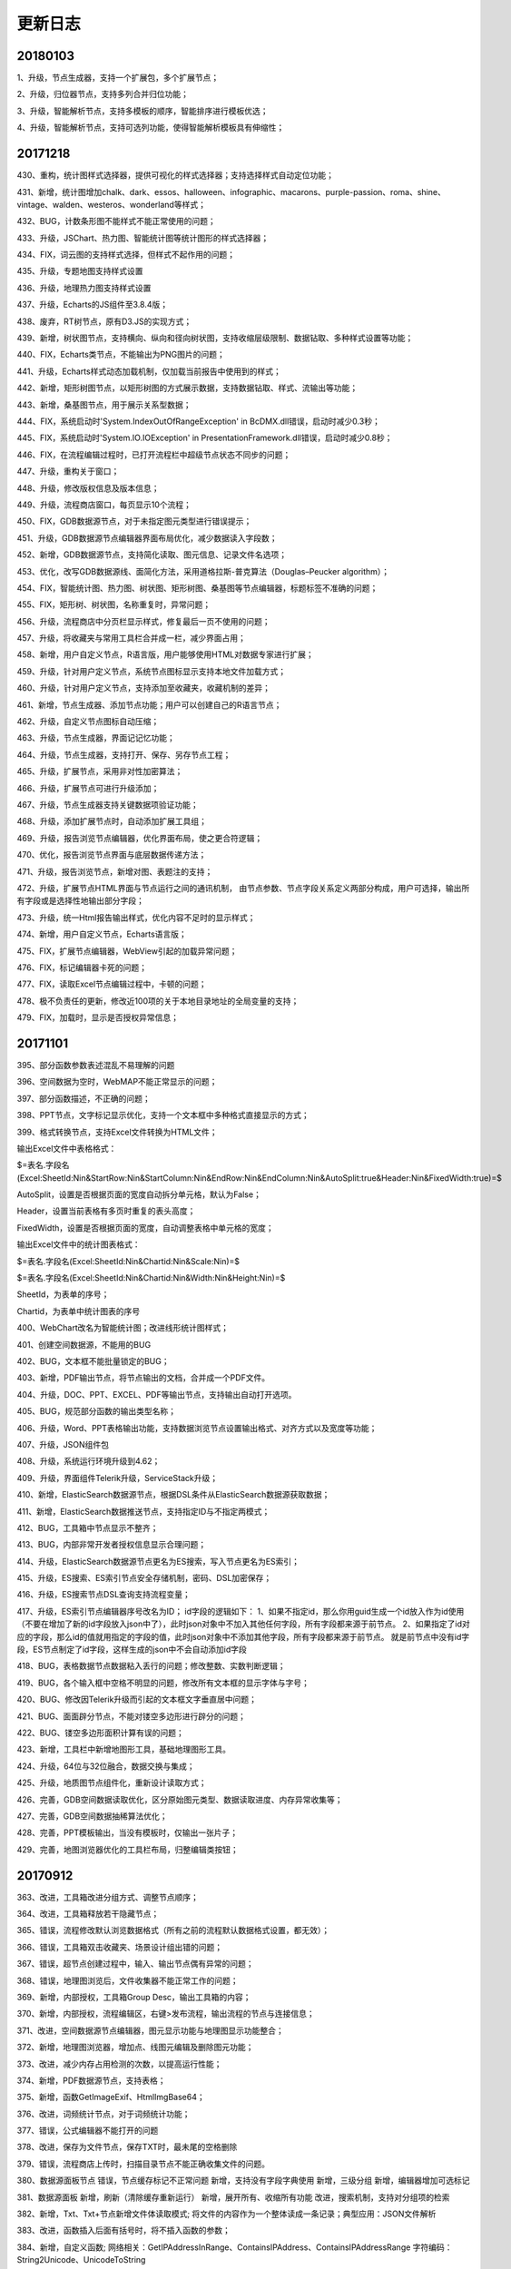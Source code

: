 ﻿.. _FA:

更新日志
======================
20180103
-----------------
1、升级，节点生成器，支持一个扩展包，多个扩展节点；

2、升级，归位器节点，支持多列合并归位功能；

3、升级，智能解析节点，支持多模板的顺序，智能排序进行模板优选；

4、升级，智能解析节点，支持可选列功能，使得智能解析模板具有伸缩性；

20171218
-----------------
430、重构，统计图样式选择器，提供可视化的样式选择器；支持选择样式自动定位功能；

431、新增，统计图增加chalk、dark、essos、halloween、infographic、macarons、purple-passion、roma、shine、vintage、walden、westeros、wonderland等样式；

432、BUG，计数条形图不能样式不能正常使用的问题；

433、升级，JSChart、热力图、智能统计图等统计图形的样式选择器；

434、FIX，词云图的支持样式选择，但样式不起作用的问题；

435、升级，专题地图支持样式设置

436、升级，地理热力图支持样式设置

437、升级，Echarts的JS组件至3.8.4版；

438、废弃，RT树节点，原有D3.JS的实现方式；

439、新增，树状图节点，支持横向、纵向和径向树状图，支持收缩层级限制、数据钻取、多种样式设置等功能；

440、FIX，Echarts类节点，不能输出为PNG图片的问题；

441、升级，Echarts样式动态加载机制，仅加载当前报告中使用到的样式；

442、新增，矩形树图节点，以矩形树图的方式展示数据，支持数据钻取、样式、流输出等功能；

443、新增，桑基图节点，用于展示关系型数据；

444、FIX，系统启动时'System.IndexOutOfRangeException' in BcDMX.dll错误，启动时减少0.3秒；

445、FIX，系统启动时'System.IO.IOException' in PresentationFramework.dll错误，启动时减少0.8秒；

446、FIX，在流程编辑过程时，已打开流程栏中超级节点状态不同步的问题；

447、升级，重构关于窗口；

448、升级，修改版权信息及版本信息；

449、升级，流程商店窗口，每页显示10个流程；

450、FIX，GDB数据源节点，对于未指定图元类型进行错误提示；

451、升级，GDB数据源节点编辑器界面布局优化，减少数据读入字段数；

452、新增，GDB数据源节点，支持简化读取、图元信息、记录文件名选项；

453、优化，改写GDB数据源线、面简化方法，采用道格拉斯-普克算法（Douglas–Peucker algorithm）；

454、FIX，智能统计图、热力图、树状图、矩形树图、桑基图等节点编辑器，标题标签不准确的问题；

455、FIX，矩形树、树状图，名称重复时，异常问题；

456、升级，流程商店中分页栏显示样式，修复最后一页不使用的问题；

457、升级，将收藏夹与常用工具栏合并成一栏，减少界面占用；

458、新增，用户自定义节点，R语言版，用户能够使用HTML对数据专家进行扩展；

459、升级，针对用户定义节点，系统节点图标显示支持本地文件加载方式；

460、升级，针对用户定义节点，支持添加至收藏夹，收藏机制的差异；

461、新增，节点生成器、添加节点功能；用户可以创建自己的R语言节点；

462、升级，自定义节点图标自动压缩；

463、升级，节点生成器，界面记记忆功能；

464、升级，节点生成器，支持打开、保存、另存节点工程；

465、升级，扩展节点，采用非对性加密算法；

466、升级，扩展节点可进行升级添加；

467、升级，节点生成器支持关键数据项验证功能；

468、升级，添加扩展节点时，自动添加扩展工具组；

469、升级，报告浏览节点编辑器，优化界面布局，使之更合符逻辑；

470、优化，报告浏览节点界面与底层数据传递方法；

471、升级，报告浏览节点，新增对图、表题注的支持；

472、升级，扩展节点HTML界面与节点运行之间的通讯机制，
由节点参数、节点字段关系定义两部分构成，用户可选择，输出所有字段或是选择性地输出部分字段；

473、升级，统一Html报告输出样式，优化内容不足时的显示样式；

474、新增，用户自定义节点，Echarts语言版；

475、FIX，扩展节点编辑器，WebView引起的加载异常问题；

476、FIX，标记编辑器卡死的问题；

477、FIX，读取Excel节点编辑过程中，卡顿的问题；

478、极不负责任的更新，修改近100项的关于本地目录地址的全局变量的支持；

479、FIX，加载时，显示是否授权异常信息； 

20171101
-----------------
395、部分函数参数表述混乱不易理解的问题

396、空间数据为空时，WebMAP不能正常显示的问题；

397、部分函数描述，不正确的问题；

398、PPT节点，文字标记显示优化，支持一个文本框中多种格式直接显示的方式；

399、格式转换节点，支持Excel文件转换为HTML文件；

输出Excel文件中表格格式：

$=表名.字段名(Excel:SheetId:Nin&StartRow:Nin&StartColumn:Nin&EndRow:Nin&EndColumn:Nin&AutoSplit:true&Header:Nin&FixedWidth:true)=$

AutoSplit，设置是否根据页面的宽度自动拆分单元格，默认为False；

Header，设置当前表格有多页时重复的表头高度；

FixedWidth，设置是否根据页面的宽度，自动调整表格中单元格的宽度；

输出Excel文件中的统计图表格式：

$=表名.字段名(Excel:SheetId:Nin&Chartid:Nin&Scale:Nin)=$

$=表名.字段名(Excel:SheetId:Nin&Chartid:Nin&Width:Nin&Height:Nin)=$

SheetId，为表单的序号；

Chartid，为表单中统计图表的序号

400、WebChart改名为智能统计图；改进线形统计图样式；

401、创建空间数据源，不能用的BUG

402、BUG，文本框不能批量锁定的BUG；

403、新增，PDF输出节点，将节点输出的文档，合并成一个PDF文件。

404、升级，DOC、PPT、EXCEL、PDF等输出节点，支持输出自动打开选项。

405、BUG，规范部分函数的输出类型名称；

406、升级，Word、PPT表格输出功能，支持数据浏览节点设置输出格式、对齐方式以及宽度等功能；

407、升级，JSON组件包

408、升级，系统运行环境升级到4.62；

409、升级，界面组件Telerik升级，ServiceStack升级；

410、新增，ElasticSearch数据源节点，根据DSL条件从ElasticSearch数据源获取数据；

411、新增，ElasticSearch数据推送节点，支持指定ID与不指定两模式；

412、BUG，工具箱中节点显示不整齐；

413、BUG，内部非常开发者授权信息显示合理问题；

414、升级，ElasticSearch数据源节点更名为ES搜索，写入节点更名为ES索引；

415、升级，ES搜索、ES索引节点安全存储机制，密码、DSL加密保存；

416、升级，ES搜索节点DSL查询支持流程变量；

417、升级，ES索引节点编辑器序号改名为ID；
id字段的逻辑如下：
1、如果不指定id，那么你用guid生成一个id放入作为id使用（不要在增加了新的id字段放入json中了），此时json对象中不加入其他任何字段，所有字段都来源于前节点。
2、如果指定了id对应的字段，那么id的值就用指定的字段的值，此时json对象中不添加其他字段，所有字段都来源于前节点。
就是前节点中没有id字段，ES节点制定了id字段，这样生成的json中不会自动添加id字段

418、BUG，表格数据节点数据粘入丢行的问题；修改整数、实数判断逻辑；

419、BUG，各个输入框中空格不明显的问题，修改所有文本框的显示字体与字号；

420、BUG、修改因Telerik升级而引起的文本框文字垂直居中问题；

421、BUG、面面辟分节点，不能对镂空多边形进行辟分的问题；

422、BUG、镂空多边形面积计算有误的问题；

423、新增，工具栏中新增地图形工具，基础地理图形工具。

424、升级，64位与32位融合，数据交换与集成；

425、升级，地质图节点组件化，重新设计读取方式；

426、完善，GDB空间数据读取优化，区分原始图元类型、数据读取进度、内存异常收集等；

427、完善，GDB空间数据抽稀算法优化；

428、完善，PPT模板输出，当没有模板时，仅输出一张片子；

429、完善，地图浏览器优化的工具栏布局，归整编辑类按钮；

20170912
-----------------
363、改进，工具箱改进分组方式、调整节点顺序；

364、改进，工具箱释放若干隐藏节点；

365、错误，流程修改默认浏览数据格式（所有之前的流程默认数据格式设置，都无效）；

366、错误，工具箱双击收藏夹、场景设计组出错的问题；

367、错误，超节点创建过程中，输入、输出节点偶有异常的问题；

368、错误，地理图浏览后，文件收集器不能正常工作的问题；

369、新增，内部授权，工具箱Group Desc，输出工具箱的内容；

370、新增，内部授权，流程编辑区，右键>发布流程，输出流程的节点与连接信息；

371、改进，空间数据源节点编辑器，图元显示功能与地理图显示功能整合；

372、新增，地理图浏览器，增加点、线图元编辑及删除图元功能；

373、改进，减少内存占用检测的次数，以提高运行性能；

374、新增，PDF数据源节点，支持表格；

375、新增，函数GetImageExif、HtmlImgBase64；

376、改进，词频统计节点，对于词频统计功能；

377、错误，公式编辑器不能打开的问题

378、改进，保存为文件节点，保存TXT时，最未尾的空格删除

379、错误，流程商店上传时，扫描目录节点不能正确收集文件的问题。

380、数据源面板节点
错误，节点缓存标记不正常问题
新增，支持没有字段字典使用
新增，三级分组
新增，编辑器增加可选标记

381、数据源面板
新增，刷新（清除缓存重新运行）
新增，展开所有、收缩所有功能
改进，搜索机制，支持对分组项的检索

382、新增，Txt、Txt+节点新增文件体读取模式;
将文件的内容作为一个整体读成一条记录；典型应用：JSON文件解析

383、改进，函数插入后面有括号时，将不插入函数的参数；

384、新增，自定义函数;
网络相关：GetIPAddressInRange、ContainsIPAddress、ContainsIPAddressRange
字符编码：String2Unicode、UnicodeToString


385、改进，Txt+节点，支持xml、html、json拖入；

386、新增，自定义函数
图像处理：JPG、ImageRotate、ImageFlipX、ImageFlipY
文件相关：GetDirectoryName(String FileName,Int Level)

387、改进，python节点，支持生成报告函数：header1、header2、header3、output、boldtext、gettempfile函数

输出一级标题函数为 header1("txt")

输出二级标题函数为 header2("txt")

输出三级标题函数为 header3("txt")

输出文本或内容函数为 output("object")

输出文本或内容函数为 output("object","header1")

输出加粗文本函数为 boldtext("txt")

输出加粗文本函数为 gettempfile("png"),gettempfile()

388、错误，修改部分函数说明信息不能正确显示的问题；

389、wordEx节点;
新增，支持图表输出题注信息，编辑器中设置，默认不输出；
错误，输出表格(tab、tabEx)问题；
错误，输出多行文本时换行问题
错误，模板编辑不能与MS Word共享问题

390、改进，报告浏览节点输出的PDF文件显示效果

391、 改进，WordEx节点，插入图片数不定时插入策略 

392、错误，流程商店上传流程过程中，路径正确的BUG

393、错误，更新流程变量与顺序、条件等运行节点协作时，不能正常使用的BUG

394、改进，当流程变量为空时，流程运行前检查不能通过，给出提示信息；


20170807
-----------------
317、<疑难>公式编辑器，组件升级，颜色显示、代码提示、自动完成、括号高亮匹配等；

318、R语言编辑器升级；

319、标记类节点，支持富文本效果；

320、公式编辑器，布局优化，编辑区域可以调整；

321、<疑难>内存占用优化，大幅度降低生成报告过程中的内存占用；

322、地图接图表节点，新版接图表不能正确生成的BUG；

323、WabMAp节点，百度地图投图过程中，支持离线与在线计算两种方法，高精度建议使用的在线方法；
离线方式，建议在13层以下使用；

324、Txt节点升级，支持仅查看指定行数的内容，可用于查看大文本内容；

325、增强Txt+节点功能
主要改进，支持对多个相似的文本文件结构化读入数据专家，支持根据列名自动匹配；
支持仅读取文件顶部指定行数的内容；可用于扫描一个目录下的多个文件的列名是否一致；
支持追加文件名称列，可指定追加完整路径或是仅文件名；可用于从文件路径中提取内容；
内容读取方式，支持单列、分隔符号和固定宽度三种模式；
支持用户自定义字段输出，选择部分字段输出、修改输出字段的名称；

326、报告生成节点优化；
降低生成大量图片过程中的内存占用；

327、R语言类节点，运行报告显示格式优化，层级更为明显；

328、R语言接口节点， 扩内置函数；
三级标题，header1,header2,header3; 
文本加粗，boldtext

329、新增定制汇总节点，支持用户自定义汇总函数对数据进行汇总操作；

330、流程编辑区，标记组件的文字显示优化，上下居中、运行时透明处理；

331、新增广义回归节点，支持多种回归分析算法；

332、新增预测模型，由线性回归、逻辑回归等节点生成预测模型；

333、系统设置中支持对缓存路径的设置;

334、合并节点、追加节点，前节点连接替换时，顺序不变；

335、新增求信息熵自定义函数；

336、新列节点，优化连续型变量自动分隔生成条件与值；

337、流程变量检查时，循环引用误判的BUG；

338、新手必杀技，是否允许运行未保存的流程；

339、日志分级显示；

340、空间筛选节点，提升运行效率；

341、移除所有节点的批量运行命令、输出节点的批量处理面板；

342、流程商店，上传过程中，用户可指定收集数据文件与否；

343、流程收集器，中间节点输出为Tab类型；

344、标记类节点访问速度提升；Aspose控件，采用新License机制；

345、数据项转存节点，存储路径支持表达式；微信节点，肖像图像支持表达式；

346、流程默认输出文本型宽度为-1（新流程）；

347、创建表格数据节点，提示对话框是否含有表头；

348、系统设置，向流程编辑区粘入图片时，是否进行透明化处理；

349、流程商店详细信息栏显示优化，当描述信息过多时，关键字等其它信息不能正确显示的问题；

350、节点收藏，将一个或多个节点放到到收藏夹中，以便使用；（商店：新版功能之收藏夹）

351、GMT、python、bas接口节点的代码变量标识，修改为[$VarName$]，同时兼容老版格式；

352、Fix，PPT模板不能正常使用的问题；

353、日志支持多行显示；

354、Txt+节点，字段自动匹配的BUG；

355、向上取值节点，异常问题；

356、探索分析节点，规范化输出报告；

357、云缓存节点，针对报告数据源进行优化，收集本地图片上传至云缓存中；

358、开放WebChart节点，更名为JsChart
第一次打开编辑器时显示数据源的说明信息；
不再支持C#脚本进行数据的预处理；

359、Txt数据读取提速；多线程、可设置引号验证与否，可大幅度提高文件的读取速度；

360、缓存标记判断错误问题；

361、数据库写入节点，写入SQLIte数据库提速；

362、顺序运行器、条件运行器节点，修改为物理节点，批量执行时，合并输出所有满足条件的数据；

20170708
-----------------
257、新增GetScheduler函数，解析定时运行的时间，生成运行时间的列表，含帮助流程；

258、新增多个选中节点，可编辑与不可编辑的切换；
流程编辑区，选中多个节点，右键节点编辑

259、条件运行器、云缓存节点等节点，公式编辑器不能保存的问题；

260、微信息节点，不能发布文件的问题；

261、新增Bas脚本节点；

262、报告浏览器，支持右键保存图像的功能；

263、流程商店功能，流程商店界面、登录、注册、上传等功能；

264、浏览数据节点，支持自定义二维表格的报告显示方式。定义报告中表格的字段宽度、小数位数、日期样式等。
支持下拉选择，不同类别数据下拉显示的不同；

265、R语言类节点，在流程收集器不能收集的问题；

266、流程收集器，输出名称带#号时，浏览报告节点不能正常运行的BUG；

267、流程编辑区，支持直接粘贴剪切板中图片、复制文件粘贴成节点；
当前支持的粘贴的文件有：.mdb .db .db3 .accdb .xls .xlsx .csv .txt .doc .docx .wis .e2d .dxf .kml .shp .gdb .png .jpg .dms

268、数据专家自动更新机制（补）；

269、流程商店，上传流程过程中，自动收集所需的数据文件及模板，保证流程发布后可运行；

270、支持工程文件的文件收集上传至商店中；

271、上传文件过大的自动提示；

272、流程和工程，与商店中重复时，用户可重新生id号，以便上传；

273、优化上传界面逻辑，区分界面逻辑与运行逻辑，界面分为商店中不存在、当前用户上传、非当用户上传模式；运行分为保存信息、上传、更新信息、更新所有内容；区分后界面采用绑定转换机制，整体逻辑性更为清晰；

274、将上传方式修改成异步；

275、流程属性窗口，优化打开的页面定位、报告编号格式页默认选项定位；

276、文件保存节点编辑器，不能自动转相对路径问题；

277、流程商店，上传窗口仅有一个实例，执行完成显示信息；工程文件节点数计算；登录与设置窗口模块化；

278、空间数据保存节点，不能保存整型的Bug；根据边框生使用Extent2Ploygon函数不能正确执行的Bug；

279、标注类节点，垂直方向排列不起作用的问题；新增粗体、斜体字功能；增加边框距离；

280、报告浏览器，支持图片复制到剪切板；

281、流程商店图片浏览器，支持缩放、平移、切换等功能，且光标样式与操作模式对应；

282、流程商店上传器，自动上传流程当前界面的截图；
附件区域支持从剪切板粘贴片、可用QQ、Snagit等截图工具复制图片至剪切板后再粘入；也可从报告浏览器中复制图片粘入；
支持粘贴文件功能，从Windows浏览器中复制文件粘入；

283、流程商店图片显示模块，按图片的名称进行排序；

284、数据库访问节点，不能访问Access数据库，报报The 'Microsoft.ACE.OLEDB.12.0' provider is not registered on the local machine.错误的问题；
将主程序升级.net4.5，设置Prefer 32-bit设置True；

285、文件菜单中，输出图片菜单，节点区域计算不准确的问题；

286、流程商店上传器，修改可上传逻辑，当节点数超过3个并且有数据源节点或标注节点时，才可以上传；

287、流程商店浏览器，新增小图片缓存机制，提升用户体验效果；

288、智能解析节点、excel数据读取节点，数据读取不正常的问题；

289、百度地图节点，点、线、面位置投影不准确的问题；

290、列劈成行节点，分隔字符支持仅为空格时，不可用的BUG；

291、 表格数据节点，粘入银行帐号、身份证时，识别成整型的问题；

292、流程编辑区，支持直接最数据粘入生成表格数据节点；若为数据只有一行，则粘成标记；

293、RT树节点，不能正常使用的问题，降低数据源的接入门槛；

294、浏览报节点，用户可指定超50行是否自动收缩表格；

295、流程商店，界面调整优化，去除版本号、流程类型等列，界面更为简捷；

296、流程商店，新增相关主题、关注此用户、删除流程、修改信息等右键菜单项；
用户可以查看与当前选中流程的相关流程；或是修改信息自己上传的流程信息及图标，若图标为空时，不修改图标；

297、流程商店，内容系列化，入门、地质研究、油田开发、旅游等系列；

298、流程商店浏览缓存机制，优化网络访问，提高体验效果；

299、 流程编辑区，支持直接最数据粘入文本， 292的Bug; 

300、F函数，支持无参方式使用，用于格式化文本输出；

301、 更新变量节点，支持多行模式，根据流程变量的类型确定取值的方式；
整形、浮点、布尔、未知类型、BLOB仅取第一行的值；
字符串、日期型取所有行的值，汇总，去重后，以分号连接；

302、报告浏览节点，支持回车字符，自动转换为段落的功能；使用全角空格方式；

303、表格数据、数据录入节点，数据读取过程中有空值时，出现异常的BUG；

304、流程商店浏览器，图片缩略图列表阴影突出效果；图片浏览器，新增SlideAndZoom图片切换效果；

305、流程商店优化缓存机制，按需要缓存；支持手动刷新列表；

306、移除经典案例相关功能及菜单项；

307、多列节点表达式修改后点关闭也自动保存的BUG；

308、Word数据源节点，当文件打开时，读取文件被占用异常的问题；

309、数据录入节点，不支持一个空格的作为分隔符的问题；

310、Txt节点，文本中带引号时不能正常使用的问题；

311、流程商店超用户权限，认证（审核）发布机制；
普通用户 私有流程 其他普通用户不可见 超级用户可见
普通用户 非私有流程 审核过后 其他普通用户可见 超级用户可见
普通用户 非私有流程 未审核过后 其他普通用户不可见 超级用户可见

312、主菜单中函数帮助、流程商店的图标，及顺序；

313、删除、认证、取消认证异步方式；

314、微信节点，发送任意文件；

315、文件收集器收集中间节点，生成表格时，后续表格使用不能正常使用的问题；如PPT模板生成表格节点；

316、文件夹拖入、粘贴到流程编辑区；

20170602
-----------------
192、关联规则节点，将最小支持度及可信度的值调整到0.00001；即0.001% 

193、输出节点编辑器中，新增运行按钮，支持编辑过程中，快速执行。

194、日志面板，右键菜单新增复制菜单，仅复制日志内容；

195、修复R类节点，自身运行后不能显示图片的BUG；

196、R类节点，运行过程中，将命令行以日志方式呈出在日志面板中，仅限于开发版用户；

197、新增WebChartEx节点，具体名称未定；          通用Echarts框架，提供自动推荐的机制，根据指定的数据列，自动给出可以制作的统计图形，供用户挑选；同时提供颜色、符号、尺寸、透明度等多个维度的表现手段，支持多面板、时间序列等呈现方法；将统计图、地理图等图形趋于统一，取代已有部分节点。

198、多条图文消息微信合并发消息；

199、NodeJobDispatcher流程运行日志

200、新增消息步骤节点，在运行过程中，通过webservice给服务器发送一条日志。

201、发微信节点，微信站内模式下发送，将css样式合并到具体标签之中，显示更为美观。

202、SHH节点升级；

203、TatukGis截图增加一个中心点开始的 范围设置

204、输入框背景提示文字显示调整，当输入框内文字为空时，即显示

205、百度地图 google地图 地图显示级别可以使用流程字段

206、google地图或百度地图根据不同的点图元的属性设置点的大小

207、报告生成节点，标题名称带括号的问题

208、生成报告，自动获取Baidu和GoogleMAP

209、新增生成二维码函数；

210、FTP下载过程中，不能进行文件替换的问题；

211、Python节点编辑器，新增不同版本脚本环境切换代码提示；

212、PPT生成节点;
图片、表格标记匹配算法优化；
默认输出提示信息优化；
支持页面克隆输出，当同页上多个匹配标记时，提供仅首行、最小数据集数、最大数据集数三种页面克隆输出方式
		
213、新增PPT合并节点，支持将前节点中的所有PPT文件合成一个文件。

214、Python文件不能被文件收集器收集的问题。

215、多列节点编辑器，新增“报告字段准备”功能，添加多个列名满足，报告浏览节点的需要；

216、数据库连接批量修改功能，权限下调至企业用户级；

217、文件收集器节点，输出字符流，取消仅第一行的限制，以文本的形式，输出前节点中的所有内容；

218、优化系统设置界面，修改“数据使用部分”的文字描述，以及相应的功能；

219、流程编辑区，选中两个节点右键菜单，新增“节点内容比较”功能，比较两个节点数据结构及内容是否相同，用于流程优化。

220、流程拷贝过程后，缓存数据冲突问题。

221、文件收集器节点，输出字符流，支持分字段输出 与 整表两种模式，文件收集器编辑器界面优化，新增高级设置页；

222、数据项转存节点，编辑器操作逻辑优化，新的URL文件名称自动识别功能；

223、格式转存节点，支持Word转HTML格式；

224、新增Mean(number,...)函数，多个数字求均值；

225、微信节点编辑器优化显示方式，新增支持文件安全推送模式。

226、更新变量节点，支持流输出，但不输出任何内容，可用于文件收集器运行之前更新变量（此时文件收集器的作用与节点运行器相当）；

227、微信节点;向微信官方服务推送的报告，有多余的标题问题；发送文件日志中，计数不正确的问题；
		  
228、数据项转存节点，支持流程收集器，将下载内容存在流转到流程中（仅支持URL下载模式，其它模式不需要）；

229、节点运行器节点，编辑器新增运行顺序页，用户根据需要调整前节点运行顺序；
可用于多个节点顺序运行；

230、缓存数据，取字段类型时为空的问题；

231、新增流程云缓存类节点，读云缓存/写云缓存节点；

232、新增条件运行器功能；根据条件执行前节点，流程转第一个匹配条件的数据；

233、节点运行器更名为顺序运行器，修改原有图标；

233、发邮件、发微信、Redis类节点编辑器，新增曾用记忆功能；具有名称标记功能；

234、移除消息队列、remobject等4个不常用节点，遗弃实施过于复杂的部分技术。

235、读缓存节点，支持多个Key，读取多个Key合并输出；

236、条件运行器界面优化 及  批量处理数据不能转换的BUG;
执行方式：仅运行第一个满足条件的节点/运行所有满足条件的节点
数据流转方式：第一个满足条件节点的数据/最后一个满足条件节点的数据
		  
237、Excel、TXT文件读取节点，文件路径支持流程变量 

238、Excel智解析节点，支持单个文件的解析或是文档目录，支持流程变量

239、缓存数据230更新遗留问题，流程变量不能更新；

240、内存无限增加，回收机制不起作用的问题；

241、文件收集器、顺序运行器、条件运行器，批量运行进度日志；

242、FTP数据源节点，日期类型不正确的问题

243、流程编辑器，新增运行之前清除缓存数据功能；

244、常用统计图，新增日期格式“3d3”，表示3日3时；

245、顺序运行节点优化，支持输出结果设置；

246、CMD接口优化，支持不出任何文件；

247、常用统计图优化，绘图不自动绘制标记；

248、运行器节点，改为单独运行模式；单独运行时无窗体显示；

249、数据库插入节点，不可用问题；

250、Redis数据库超时，界面设置；

251、数据专家授权底层修改；

252、F函数，Format函数的简化版;
便捷的字符串格式化输出工具，以变量、字段名、函数嵌入formatString的方式，进行格式化输出，改变了format数字占位符方式定位难的现状；

253、修改流收集器、顺序运行器、条件运行器的节点类型，区分流转中间节点与流转可执行节点的概念；运行器为流转可执行节点，可运行可执行前节点及中间节点，可向后流转前节点的数据(二维表)，同时自身可执行，也支持批量运行。

254、软件版本更新为2017.3

255、节点编辑器支持函数编辑及提示功能；文件收集器，收集节点描述时，支持流程变量、函数，可用作报告生成过程，当段落使用；
		
256、新增函数帮助流程功能;函数帮助窗口，支持右键功能，插入函数编辑器、打开帮助流程

20170418
-----------------
168、WebChart类输出流，支持Bitmap、Html_tag、HTML三种；HTML可用于直接输出报告；

169、D3.JS类图形，支持PNG输出图形；

170、报告输出，支持标题及描述项输出控制；

171、区块筛选节点升级，支持是否输出未匹配的点数据；

172、百度地图、Google地图统一显示风格，图片输出时，不显示控制器；

173、WebChart类统计图，支持数据钻取交互功能，生成数据源节点；

174、WebChart类统计图输出图形统一修改工具；

175、GIS浏览节点数据浏览器，创建数据源节点的BUG；

176、双击DMS文件打开流程时，不能正确切换至打开流程的BUG；

177、已打开流程区样式及默认显示修改

178、新增坐标获取地址，地址获取坐标等函数

179、WordEx节点功能扩展；对Word节点功能全覆盖，Word节点不再进行维护；
同名标记，支持所有内容替换或指定第一行进行替换（原有）；
支持输出磁盘目录；


180、新增NodeHTMLTable节点（No170），通过指定HTML模板生成表格
<copy>
<tr>
<td vmerge='true' hmerge='2'>$=Picture.Class1=$</td>
<td vmerge='true'>$=Picture.Class2=$</td>
<td>$=Picture.id=$</td>
<td>$=Picture.Name=$</td>
</tr>
</copy>
html表格，其实是中间节点的输出二维数据表，向HTML格式文件的输出解决方案；与报告浏览相对，其针对未端节点的输出，以文件字BLOB字段为基本数据单元的数据实体；
html表格节点的模板定义，是HTML的标记为基础：

新增了COPY标签，在输出过程中，将界于<COPY>与</COPY>之间的内容进行模板标记替换，并根据输出数据表的行数进行复制；
针对TD单元格标签，新增vmerge和hmerge两个属性，用于控制输出表格的单元格合并。vmerge为布尔型，定义指定的数据列中，上下两个单元格值相等时，是否合并；hmerge为整型，定义某行中，左右两个单元格值相等时是否合并；这两个标签可同时使用，如生成2*2的合并单元格；
模板文件的定义过程中，建议不要带HTML、Head、BODY、Script等标签，原因于在数据向后扭转过程中，这个些标签可能会重复，若不向后扭转则另当别论；
至于模板文件中表格或其它内容的样式定义，包括格式的宽度、高度、颜色等，可以参考HTML的标准进行定义；节点输出过程中，会复制这些模板中定义的属性的。
值得注意，表格宽度定义可以有绝对宽度和相对宽度两种，如300px和90%，而当表格节点流输出位图时，定义的宽度与高度指的是浏览器的宽与高，但在输出图片时系统会自动获取页面的尺寸进行输出，因此当输出尺寸设置较小时，会发生设置不起作用的假象；而当设置较大时输边有白边的现象；该设置某种意义上主要是解决通过相对坐标定义表格宽度的使用方式。

181、空间距离计算为0的BUG，if (11 <= prjNo && prjNo <= 23)

182、新增PPT节点（No171），模板生成PPT

183、微信上传图片的问题

184、新增Data2Base64函数，将文件转化为data:image/png;base64（Data URI scheme）的文字格式，
支持hml，html，css，javascript，gif，png，jpg，jpeg，ico，x-icon
		 
185、新增HtmlContentCompress、HtmlContentCompressEx函数，压缩HTML内容；

186、WebMap节点，支持分组显示功能，GoogleMap中使用效果较好；

187、Bmap后台服务使用，在多个KEY列表中随机取值计算；若计算失败则重新计算，5次容错计算；

188、新增BmapKeyChecked函数，内部使用，验证BMAPKey的可否正确使用；

189、缓存数据节点，粘入数据时，自动识别整型及浮点型数据；

190、WEB报告类节点，支持网络及本地文件的读取；

191、WebChart类节点，支持三维可视化WebGL类库；

20170223
-----------------
1、密码控件显示的bug

2、cmd节点不存文件的bug

3、运行日志显示不全的bug

4、Decompress函数名称BUG

5、TXT节点，类没有初始化的BUG

6、选择数据表完善，采用多线程方式，读入数据库节点，写入库节点

7、散点图横轴为时间轴bug

8、汇总转列，汇总节点，输出数据类型BUG

8、已打开流程列太多，限定10个之内

9、统计图面板支持布局设置

10、Word模板标记匹配提速；

11、Word模板支持字段值标记，如 $=扫描目录.Data.AHAQ_AHBB(Picture)=$

12、Word模板支持预制模板方式；

13、数据浏览右键及双击可用判断BUG; 

14、流程变量，支持Null类型；

15、常用统计图，新增多种日期格式

16、流收集器，批处理变量相应流程变量赋值修改并执行；

17、GMT前节点作为变量不起作用BUG；

18、CMD、GMT节点，在绘图之前，清除原有的输出文件

19、数据浏览器数据钻取，工具栏创建筛选节点采用组间模式，日期型比较使用DatetimeEqual

20、数据浏览器，内存溢出的问题

21、SQLite视图过多，内存溢出的问题，16？当8时处理

22、重新设计系统设置对话框

23、重新设计节点管理对话框

24、系统启动体验优化，SplashScreen与主窗口切换方式

25、汇总转列，支持分类项为空

26、目录扫描，检查目录是否存在

27、检查窗口错误信息窗口美化

28、函数帮助窗口美化，以及部分函数描述乱码问题

29、表达式编辑器，函数替换时，将不带参数插入

30、过滤、合并节点编辑器，字段列表修改过慢的问题

31、节点面板优化显示方式，修复加载更多功能

32、节点面板，取消对浮动窗口的支持，防止拖没了

33、转义字符的支持

34、运行机制优化

35、打开一个节点编辑器，运行流程后，再打开该节点的编辑器时，重新创建一个窗口的BUG

36、MakeDown支持GIF图片；

37、浏览报告节点，放宽使用限制，不再要求前节点必须有ID存在；

38、标记节点，编辑状态优化，限定最小的宽度和高度

39、SQL Server 不能访问的问题

40、关联分析数据准备节点，算法优化，秒级；

41、R语言相关节点，运行开始与结束时，对R的占用资源进行回收；

42、运行日志窗口，采用多线程方式；

43、数据库连接获取表名编辑器优化，多线程优化，支持Abort

44、FTP编辑器优化，获取文件夹，多线程优化，支持Abort

45、Word模板输出，默认模板输出内容细化，区分数据类型，给出具体的定义

46、疑难！流程编辑右键菜单重构，7种状态；关键：wpf划分状态，状态触发显示内容；

47、流程编辑区，自定义颜色；

48、已打开流程面板右键菜单重构，3种状态

49、数据源面板，配置结束后加载

50、数据库默认值，打开选表窗口，选表后生成SQL

51、疑难！固定宽度文本控件；加强对固定列宽度文本的支持，Txt表格显示字体及数据浏览字体修改；关键:锚点与集合绑定；

52、GMT 、bat文件目录 ，支持流程变量；

53、过滤节点 有重复不更新问题；

54、疑难！多线程运行；关键:主线程不能太忙，子线程运行与状态同步；

55、报告浏览，节点描述的支持流程变量；

56、Table仅支持1000行问题，在系统设置中->数据使用->数据流转最多，-1表示所有行

57、GMT、CMD节点，文本文件支持编码选择，支持固定列度、符号间隔输出；

60、疑难！报告浏览自动多级编号算法；关键：全局考虑，报告准备与后处理，为算法准备数据，为特定需求进行后处理；

61、Excel数据源相关节点，支持大体积文件读取；

62、Excel智能解析节点，支持模板快速测试；

63、节点缓存使用不正常问题；

64、Excel节点不能读XLS问题；

65、流程编辑区，节点标记太长，选中抖动问题；

66、Excel智能解析节点，优化提速；3倍

67、新增UrlEncode函数；

68、疑难！支持AnyCPU版，内存占用可设置

70、报告浏览，图片根据宽度进行裁剪

71、流程编辑区，右键状态优化，在流程区右键出流程菜单

72、GMT卡死不运行的问题，进程输出重定位仅支持4k；

73、工程面板右键菜单问题；++？

74、RedisWrite编辑器，为空问题；++？

75、多线程运行，更新变量，值同步；

76、无窗口输出节点，转向在线程中运行，而非主流程中运行；

77、条件通道节点，隐藏，令人费解；

78、报告节点，前节点名称列，支持标题、文字或是不输出；

79、FTP支持流程变量；

80、所在编码改成Encoding.UTF8_NO_BOM；

81、流程调度节点，运行检查逻辑修改；

82、当数据专家没有运行时，打开流程文件不能运行的问题；

83、编辑时，内存超过500M强制回收；运行开始时，超过300M强制回收；

84、批处理过程中，流程变量不可用的问题；

85、修改数据表存在同步方式，以及SQLIte连接释放，减少硬盘IO；

86、运行过程中，冗余节点检查问题；

87、数据追加节点，修改为物理节点；

88、修改字段列表获取方式，大幅度减少句柄数，提高运行效率，解决第一次运行快，第二次运行慢的问题；

89、64位运行时，SQLite数据库不能访问的问题；

90、流程运行准备、运行、字段列表访问、数据表与运行引擎同步、节点运行状态同步等逻辑；

91、R类节点、探索节点不能直接运行查看问题；

92、运行过程中，对系统资源占用进行扫瞄，超过设置的值，将终止线程运行；

93、节点、连接区分检查、开始运行、错误、结束运行等状态

94、日志信息显示，取消对包含“错误”、“失败”字符的自动判断。

95、流收集器，批处理运行不正常问题；注：全局变量运行同步；

96、流程调度，运行不正常问题；注：跨线程访问；

97、数据浏览，单击异常问题；注： 扩展包，不可用；

98、流收集器，新增流名称列赋值方式，与节点名称同名或是自定义；

99、流程调度节点，支持非互斥条件；

100、多线程运行，增加数据库访问互斥标记；

101、FTP节点，访问与上传的BUG；

102、报告浏览，自动添加序号的BUG；小于20的将不出现自动收缩的标记；

103、新增词云图，支持MarkImage

104、新增侏略日、地震日期编号反算函数；

105、浮点型数值，仅支持小数点后六位的bug;

106、GIS浏览，单实例不能用的BUG；

107、图元交并补节点，支持图元汇总功能；

108、词频统计节点，新增仅对在字典中的词进行统计的功能；

109、Replace函数，新增多组替换功能，多个词组对同时进行替换；

110、地理图空间数据浏览器，图元查找面板关闭后，清空图层的BUG；

111、地理图空间数据浏览器，新增根据选中对象创建新图层功能；图例窗口，右键菜单中新增打开属性窗口菜单；

112、WordDF函数，支持自定义分隔字符，输出结果；

113、新增列表函数分组，将部分相关函数归入其中；

114、列表类函数，使用过程中，列表参数兼容文本串类型，系统自动转换成字符串列表；

115、新增ListItemsCount、ItemsCountGreaterThan、ItemsCountLessThan、ItemsCountBetween四个函数，针对字符串列表按字符串出现频率进行抽取子列表；

116、超节点内部字段列表改变后，不能正常运行的BUG；

117、ListDistinct函数，支持按字符串出现的频数进行排序输出；

118、文件收集器升级，支持将任意前节点的数据流化输出；根据前节点的类型及数据情况，应用有4种情形：

1）若前节点为未端节点（有特定浏览器的节点），则运行该未端节点并将运行结果收集流转；
2）若为非未端节点，且包含Name、StreamType、Data（BOLB）字段，则将前点数据追加到输出结果中；
3）若为非未端节点，且指定为“输出字符流”方式，则将第一行的每个列的值，以字符流的方式添加到输出结果中；
4）非未端节点，不满足2、3两种条件时，则以二维表方式将前节点数据流扭转。

流转输出的数据表中，名称列(Name)命名规则如下：

1）当勾选“输出名称与前节点标题一致”时，则以前节点的名称作为该列数据项的值；
2）不勾选，则以用户指定内容作为名称列的值，注：支持流程变量，可配合批量输出使用；
3）对于“输出字符流方式”输出时，若勾选“追加列名”，则以名称+列名的方式作为数据项的值；主要是用于区分不同列的输出结果；若自定义的名称为空，则仅输出列名；
注：文件收集器常与浏览报告一起使用，浏览报告节点在输出报告时，是以名称列的值作为标签输出内容，如果名称列（Name）存在多个重名的数据项时，则将它们合并成一个段内容输出。

119、字符云图，将剪影图片以Base64格式存入流程

120、新增节点运行器节点（No162），运行前节点并将数据向后扭转；

1）若前节点为未端节点，运行此节点，并将它的前节点数据向后扭转，
即向后扭转前节点的前节点的数据，此时要求前节点有且只有一个前节点；
2）若前节点为非端节点，直接向后扭转前节点的数据；

121、流程编辑区右键，新增创建示例数据功能，从节点中抽取50记录生成表格节点，仅对运行过有数据的节点有效。

122、数据浏览表器，高亮功能不能使用的BUG，优化高亮显示方式；

123、地理信息浏览器，数据表查看窗口优化，隐藏部分内部的字段，新增隐藏与显示右键工具；

124、工具箱面板，右键菜单根据触发的区域不同，触发不同的功能菜单；增加添加到收藏夹、移出收藏夹功能；

125、编辑区优化，使用一段时间后，感觉越来越慢的问题；

126、启动窗口，显示顺序优化，第一时间点出现；

127、增加数据库授权方式，Viewer、ReadOnly、ReadWrite、Admin 

128、数据库写入增加输入确认安全控制；

129、流程编辑区，根据字符的字节长度控制简略字符的显示，适用于中英混合的情形；

130、新增WebChart节点（No163），粘入Echarts配置Javascript代码生成图形；测试阶段，与前节点数据通讯未实现；

131、新增ImageAddDesc函数，向图片的左上角增加一个段文字，用于输出图片的打印；

132、流程收集器，当前节点为中间流程数据节点时，追加过程中，类型变换失败的BUG；

133、wpfdemo版本；回馈函数调用，默认输出节点运行、带参数运行、指定名称运行等多种方式；

134、关于页面，运行64位与32位显示的不正确的BUG；

135、JobDispather，增加数据库操作授权；

136、NodeWPF，数据库操作授权BUG；

137、WebChart节点，实现数据通讯及数据处理机制；

138、报告浏览节点，支持SVG文件数据格式；

139、新增Python节点（No164），支持生成脚本，定制执行的模式，适用于任意Exe脚本程序的扩展；

140、关于界面，显示数据库操作授权及当前加载的节点数；

141、JS图形输出时，支持相对尺寸设定；以负值表示，如：-80 表示 80%；80则表示80px；

142、FTP上传节点，增加FTP子目录定义，与远程路径合并，上传到指定的目录下，适用于一次向多个目录上传文件；支持远程路径自动创建；

143、运行器，偶尔有TableExist的BUG

144、新增压缩包节点（No165），将文件流收集打包，支持保存为磁盘文件（直接运行）；向后执行为ZIP文件流（流收集器）；

145、报告浏览，表格自动收缩最小记录修改为50行；

146、修改文件收集节点的图标；

147、发邮件节点升级，支持整表发送、按记录发送两种模式；编辑器中，对数据源类型的定义做了严格要求；
整表发送是将数据表中的所有文件作为附件发送；
按记录发送是根据收件人与附件的对应关系进行发送（一行发一次）；
其中附件支持本地文件或文件流；
		 
148、WebChart编辑器，新增右键菜单，支持编译功能，方便脚本调试；

149、WebChart图表布局器，支持日字型、口口型及日字型

150、整改，节点名称扭转=> 流转、WebChar编译状态恢复、压缩包不可输入，停止按钮颜色以及运行时不能终止的BUG 

151、发送邮件节点，嵌入式图片不能显示的问题；

152、流程编辑区，右键菜单=》流程信息，打开报告生页面的BUG；

153、新增SSH节点（No166），使用SSH协议，远程控制计算机并执行命令；

154、支持变量的代码类编辑器，封装成控件，统一风格；

155、新增补充序列节点（No167），向数据表中添加多条记录，从而保证数列的完整性

156、输出文件节点，输出路径支持流程变量；

157、从文件夹中将文件拖入流程编辑区，支持多个文件拖入；

158、节点运行器，支持批处理、多个前节点; 

159、新增SCP节点(No168)，通过SCP协议安全拷贝文件；

160、新增WebMap节点（No169）,在百度、谷歌地图上，叠加图元；

161、JSON输出通用格式的问题；

162、微信节点提供直通方式，前节点过来的html文件流原样不经加任何内容发出去。

163、微信节点提供是否添加二维码选项

164、报告浏览节点支持 模板内置功能（Base64方式？）

165、另存为后新路径后，$stream$还是老地址的问题

166、WebMap节点，支持位图输出模式

167、微信发送，支持微信服务器内嵌模式

20170220
-----------------
1、报告浏览，默认标题不能显示的问题。

2、GIS组节点编辑器界面调整；

3、部分节点编辑器，输入框背景文字完善；

4、探索分析空值不能正确判读问题；

5、标记选取不合适的问题；

20170213
-----------------
1、保存目录问题
  
3、节点搜索，支持类名的搜索，开发者模式；

4、网页抓取，支持模拟浏览器版本设置；

5、报告样式美化，采用加载本地CSS；

6、标记，边界与字体大小绑定；

7、优化表格相关编辑器，表达式列、节点名选择列、删除列、类型列等；

8、新列节点编辑器，条件、多条件优化；

9、新增流程调度节点，传递参数并执行一个或所有默认输出节点;
支持当前流程的节点调度执行；
支持打开流程并执行;

10、NODECA.EXE 参数描述整改，仅支持Base64传入流程参数

11、NodeJobDispercher，STA进程摸式，解决网页抓取节点不能运行的问题

12、改写textbox背景文字使用方式，附加属性动态创建样式

13、背景文字使用方式通用化，支持textbox，combox

14、标记节点编辑器重新布局，字体缓存？样式布局？批量修改？

20170219
-----------------
1、重建流程星号

2、另存为，流程ID

3、Base64Decode(STRING)，ByteFromBase64(String) ==》String2Base64，Base642String，Base642Byte，Byte2Base64，Byte2String，String2Byte

4、出错关闭Sufer，标题不能为空检查；界面背景提示文字；支持流扭转；

5、NodeJobDispatcher支持DMZ文件，可以为任意的ZIP文件

6、WORD节点读取文件不正常问题；

7、版权，2009-2016问题

8、流程变量修改，Base64与Dictionary统一入口

7、流程运行出错，不正确定位节点的问题

8、流程变量储存，默认扩展名为UI及当前流程的名称 ；

20170202
-----------------
1、发邮件节点，改成无SLL验证方式；163、cea-igp试验通过，QQ不行；

2、流程变量，序列化编码方式改为UTF8，同时修改Datist、NodeCA、NodeJobDispatcher的编码与解码方式；

3、RT树节点，增加节点的数据源的兼容性，支持不指定根节点或是多个根节点，节点名称重重自动冠以编号；

4、NodeCA、NodeJobDispatcher运行时，流程变量不运行的BUG；


5、报告浏览节点，自定义MarkDown升级，支持指定参数

图片类型： $事件统计(width=400,height=400)$，可支持多个image标签的原生HTML语法

表格类型：$具体数据(autoid=false,expend=true,years.decimal=5)$，autoid定义是否自动追加编号列，默认若表中没有编号列自动追加；expend定义表格是否展开，默认大于20行收缩；years.decimal指定数据列的小数点位数，其中years为的列名；

6、新增儒略日计算的函数，地震特定的日期编码函数；

7、删除所有与节点变量（ui运行）代码；

8、Txt数据源编辑器，文件不存在时，不能显示的BUG

9、微信节点，支持Blob字段肖像；

10、流程变量，支持将文件生成为Base64字符串赋值给变量；

11、FTPConnStringUsed.cfg，ConnStringUsed.cfg,文件位置转至系统运行临时目录下

12、标记节点，图片粘贴菜单不可用的BUG

13、缓存数据节点，支持新增列，全局变量

14、流程变量面板，值列宽度优化布局方式

15、汇总、汇总转列节点编辑器，列名居中

16、新增流程运行前，是否保存设置（系统设置）；NodeCA、NodeJobDispatcher运行时，不保存流程；

17、缓存节点编辑器修改或新增字段，字段名合法性检查；

18、流程变量，bob类型剔除；流程变量base64流化文件大小2M限制；base64时文字只读。

19、HH大写时24小时，小写时12小时。函数提示样式；无前节点时，编辑器不正常？

20、微信息节点，流程编号

21、nodeca参数？

22、流程变量修改后，导致系统资源占有巨大，甚至系统内存而溢出

20170116
-----------------
1、数据连接点，流程变量，消空数据源；$stream

2、新增数据抓取节点

原理：伪代码方式，用原生注释作伪代码标记的入口，便于原生代码环境的调试与数据专家的集成；

功能：支持无参数、无前节点、录入参数、全局变量参数，前节点字段参数（多条记录批量下载）等方式，将数据传入，进行数据抓取

新增ZeroOrOne前节点连接类型，前节点验证
编程器，支持前节点字段自动匹配，流程变量，文字录入
运行时，支持模拟窗口可见的设置，窗口默认最大化显示；
 
3、重写流程变量节点，支持多个流程变量的同时赋值
验证：循环引用的判识；二义性判别；
编辑器：支持自动匹配；

4、图标节点，注释；旋转；

5、FTP上传，覆盖与更新问题；文字合并成文本上传；
新增FTP上传; 微信上传

6、流程变量，作为数据源，引入流程中

数据录入节点，支持流程变量作为数据源，从而可以用于外部数据传入，使用数据专家；
流程变量节点编辑器，界面完善，支持流程变量的删减；
流程变量编辑器，调整列宽自适应机制，美化界面，支持多行录入；
排序节点编辑器，界面完善，自定义排序不再弹出对话框录入数据，直接支持多行录入；


7、条件最值函数？满足条件最大值，条件最小值；
@MaxIF,@MaxIFByNumber,@MinIF,@MinIFByNumber

8、列劈分节点，将正则表达式模式修改为的固定列宽劈分模式；
ToStringlistFixedWidth(String,string)

9、保存为文件节点，支持大体积文本文件输出；

10、场景设计，链接导航，不支持URI格式的问题；增加本地文件是否存在的验证

11、新增StartsWithOR函数

12、打标签节点，剔除具有包括关系的标签

13、地图的默认样式，调整

20170107
-----------------
1、修改 ftp曾用地址记录方式，区分、同一地址的端口、用户和目录；

2、微信节点，新闻模式不能显示图片的问题，采用外链图文方式；

3、生成报告节点，支持用户自定义是否输出标题项；

4、改进示功图判别算法，支持使用阈值，加入最大载荷，最小载荷等参数进行判别；

5、新增示功趋势、示功图动态阈值等自定义函数；

6、正则表达式帮助，从文字中提取数据区间（井段）；

7、节点，记录分界更名区间筛选，支持用户自定义输出记录内容；

8、数据浏览器， 调整导出页面布局的菜单项的位置；

9、全局变量，显示为XmlNode，而不能正常使用的问题；

10、GoogleEarth输出大区显示级别 过低的问题；